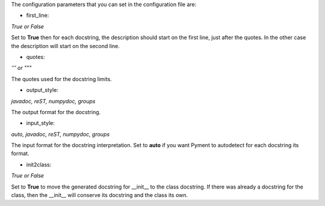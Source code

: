 The configuration parameters that you can set in the configuration file are:

- first_line:

`True or False`

Set to **True** then for each docstring, the description should start on the first
line, just after the quotes. In the other case the description will start on the
second line.

- quotes:

`''' or """`

The quotes used for the docstring limits.

- output_style:

`javadoc, reST, numpydoc, groups`

The output format for the docstring.

- input_style:

`auto, javadoc, reST, numpydoc, groups`

The input format for the docstring interpretation. Set to **auto** if you want
Pyment to autodetect for each docstring its format.

- init2class:

`True or False`

Set to **True** to move the generated docstring for __init__ to the class docstring.
If there was already a docstring for the class, then the __init__ will conserve
its docstring and the class its own.
